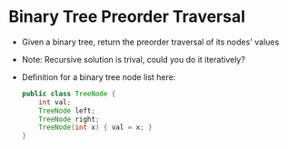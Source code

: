 * Binary Tree Preorder Traversal
  + Given a binary tree, return the preorder traversal of its nodes' values
  + Note: Recursive solution is trival, could you do it iteratively?
  + Definition for a binary tree node list here:
    #+begin_src java
      public class TreeNode {
          int val;
          TreeNode left;
          TreeNode right;
          TreeNode(int x) { val = x; }
      }
    #+end_src
